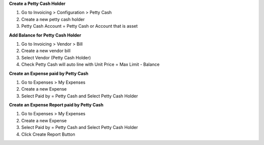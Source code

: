 **Create a Petty Cash Holder**

#. Go to Invoicing > Configuration > Petty Cash
#. Create a new petty cash holder
#. Petty Cash Account = Petty Cash or Account that is asset

**Add Balance for Petty Cash Holder**

#. Go to Invoicing > Vendor > Bill
#. Create a new vendor bill
#. Select Vendor (Petty Cash Holder)
#. Check Petty Cash will auto line with Unit Price = Max Limit - Balance

**Create an Expense paid by Petty Cash**

#. Go to Expenses > My Expenses
#. Create a new Expense
#. Select Paid by = Petty Cash and Select Petty Cash Holder

**Create an Expense Report paid by Petty Cash**

#. Go to Expenses > My Expenses
#. Create a new Expense
#. Select Paid by = Petty Cash and Select Petty Cash Holder
#. Click Create Report Button
